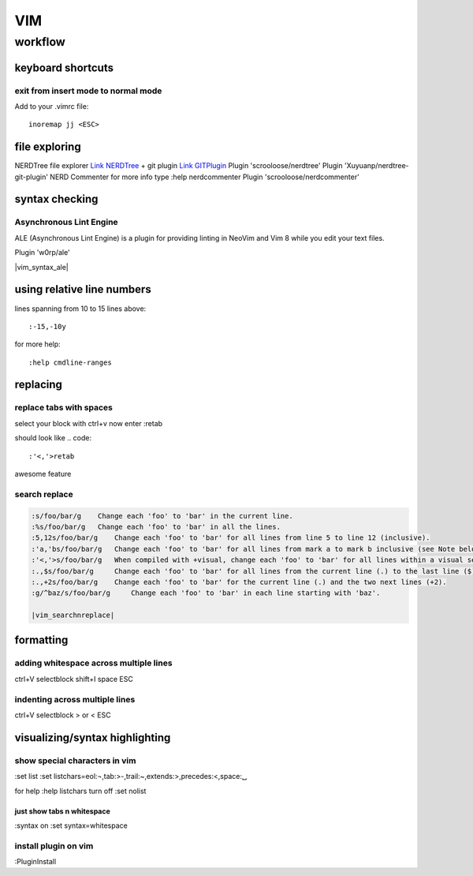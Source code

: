 ###
VIM
###

********
workflow
********
keyboard shortcuts
==================
exit from insert mode to normal mode
------------------------------------

Add to your .vimrc file::

    inoremap jj <ESC>

file exploring
==============
NERDTree file explorer `Link NERDTree <https://github.com/scrooloose/nerdtree>`_
+ git plugin `Link GITPlugin <https://github.com/Xuyuanp/nerdtree-git-plugin>`_
Plugin 'scrooloose/nerdtree'
Plugin 'Xuyuanp/nerdtree-git-plugin'
NERD Commenter
for more info type :help nerdcommenter
Plugin 'scrooloose/nerdcommenter'


syntax checking
===============
Asynchronous Lint Engine
------------------------
ALE (Asynchronous Lint Engine) is a plugin for providing linting in NeoVim and Vim 8 while you edit your text files.

Plugin 'w0rp/ale'

|vim_syntax_ale|

using relative line numbers
===========================
lines spanning from 10 to 15 lines above::
   
   :-15,-10y

for more help::
   
   :help cmdline-ranges

replacing
=========
replace tabs with spaces
------------------------
select your block with ctrl+v
now enter :retab

should look like
.. code::

 :'<,'>retab

awesome feature

search replace
--------------

.. code::

 :s/foo/bar/g    Change each 'foo' to 'bar' in the current line.
 :%s/foo/bar/g   Change each 'foo' to 'bar' in all the lines.
 :5,12s/foo/bar/g    Change each 'foo' to 'bar' for all lines from line 5 to line 12 (inclusive).
 :'a,'bs/foo/bar/g   Change each 'foo' to 'bar' for all lines from mark a to mark b inclusive (see Note below).
 :'<,'>s/foo/bar/g   When compiled with +visual, change each 'foo' to 'bar' for all lines within a visual selection. 
 :.,$s/foo/bar/g     Change each 'foo' to 'bar' for all lines from the current line (.) to the last line ($) inclusive.
 :.,+2s/foo/bar/g    Change each 'foo' to 'bar' for the current line (.) and the two next lines (+2).
 :g/^baz/s/foo/bar/g     Change each 'foo' to 'bar' in each line starting with 'baz'. 

 |vim_searchnreplace|



formatting
==========

adding whitespace across multiple lines
---------------------------------------

ctrl+V selectblock shift+I space ESC

indenting across multiple lines
-------------------------------
ctrl+V selectblock > or < ESC

visualizing/syntax highlighting
===============================

show special characters in vim
------------------------------
:set list
:set listchars=eol:¬,tab:>-,trail:~,extends:>,precedes:<,space:␣

for help
:help listchars
turn off
:set nolist

just show tabs n whitespace
^^^^^^^^^^^^^^^^^^^^^^^^^^^
:syntax on
:set syntax=whitespace

install plugin on vim
---------------------
:PluginInstall


.. |vim_searchnreplace| raw:: html

   <a href="http://vim.wikia.com/wiki/Search_and_replace" target="_blank">more examples here</a>

.. |vim_syntax_ale| raw:: html

   <a href="https://github.com/w0rp/ale" target="_blank">click here for mor info</a>
